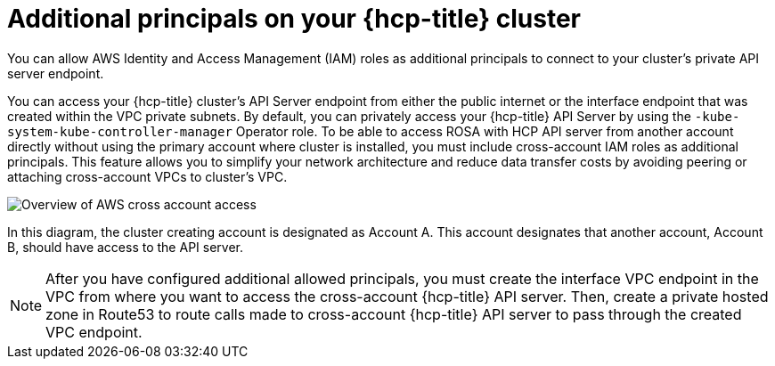 // Module included in the following assemblies:
//
// * rosa_hcp/rosa-hcp-aws-private-creating-cluster.adoc

:_mod-docs-content-type: CONCEPT
[id="rosa-additional-principals-overview_{context}"]
= Additional principals on your {hcp-title} cluster

You can allow AWS Identity and Access Management (IAM) roles as additional principals to connect to your cluster's private API server endpoint.

You can access your {hcp-title} cluster's API Server endpoint from either the public internet or the interface endpoint that was created within the VPC private subnets. By default, you can privately access your {hcp-title} API Server by using the `-kube-system-kube-controller-manager` Operator role. To be able to access ROSA with HCP API server from another account directly without using the primary account where cluster is installed, you must include cross-account IAM roles as additional principals. This feature allows you to simplify your network architecture and reduce data transfer costs by avoiding peering or attaching cross-account VPCs to cluster's VPC.

image::AWS_cross_account_access.png[Overview of AWS cross account access]

In this diagram, the cluster creating account is designated as Account A. This account designates that another account, Account B, should have access to the API server.

[NOTE]
====
After you have configured additional allowed principals, you must create the interface VPC endpoint in the VPC from where you want to access the cross-account {hcp-title} API server. Then, create a private hosted zone in Route53 to route calls made to cross-account {hcp-title} API server to pass through the created VPC endpoint.
====
